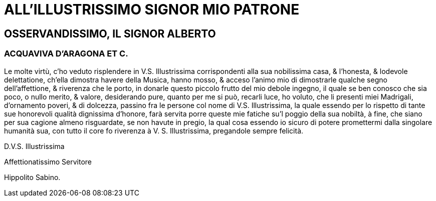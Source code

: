 = ALL'ILLUSTRISSIMO SIGNOR MIO PATRONE

== OSSERVANDISSIMO, IL SIGNOR ALBERTO

=== ACQUAVIVA D'ARAGONA ET C.

Le molte virtù, c'ho veduto risplendere in V.S. Illustrissima corrispondenti alla sua 
nobilissima casa, & l'honesta, & lodevole delettatione, ch'ella dimostra havere della Musica,
hanno mosso, & acceso l'animo mio di dimostrarle qualche segno dell'affettione, & riverenza
che le porto, in donarle questo piccolo frutto del mio debole ingegno, il quale
se ben conosco che sia poco, o nullo merito, & valore, desiderando pure, quanto per
me si può, recarli luce, ho voluto, che li presenti miei Madrigali, d'ornamento poveri,
& di dolcezza, passino fra le persone col nome di V.S. Illustrissima, la quale essendo per 
lo rispetto di tante sue honorevoli qualità dignissima d'honore, farà servita porre 
queste mie fatiche su'l poggio della sua nobiltà, à fine, che siano per sua cagione almeno 
risguardate, se non havute in pregio, la qual cosa essendo io sicuro di potere promettermi dalla singolare
humanità sua, con tutto il core fo riverenza à V. S. Illustrissima, pregandole sempre felicità.

D.V.S. Illustrissima

Affettionatissimo Servitore

Hippolito Sabino.
